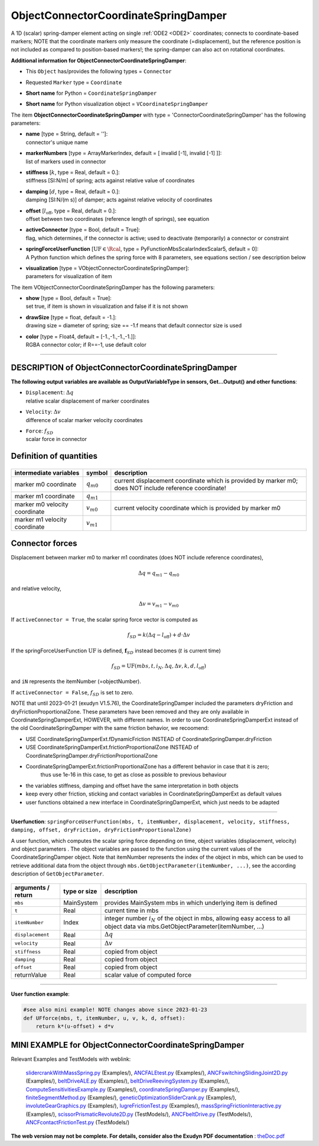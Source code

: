 

.. _sec-item-objectconnectorcoordinatespringdamper:

ObjectConnectorCoordinateSpringDamper
=====================================

A 1D (scalar) spring-damper element acting on single \ :ref:`ODE2 <ODE2>`\  coordinates; connects to coordinate-based markers; NOTE that the coordinate markers only measure the coordinate (=displacement), but the reference position is not included as compared to position-based markers!; the spring-damper can also act on rotational coordinates.

\ **Additional information for ObjectConnectorCoordinateSpringDamper**\ :

* | This \ ``Object``\  has/provides the following types = \ ``Connector``\ 
* | Requested \ ``Marker``\  type = \ ``Coordinate``\ 
* | \ **Short name**\  for Python = \ ``CoordinateSpringDamper``\ 
* | \ **Short name**\  for Python visualization object = \ ``VCoordinateSpringDamper``\ 


The item \ **ObjectConnectorCoordinateSpringDamper**\  with type = 'ConnectorCoordinateSpringDamper' has the following parameters:

* | **name** [type = String, default = '']:
  | connector's unique name
* | **markerNumbers** [type = ArrayMarkerIndex, default = [ invalid [-1], invalid [-1] ]]:
  | list of markers used in connector
* | **stiffness** [\ :math:`k`\ , type = Real, default = 0.]:
  | stiffness [SI:N/m] of spring; acts against relative value of coordinates
* | **damping** [\ :math:`d`\ , type = Real, default = 0.]:
  | damping [SI:N/(m s)] of damper; acts against relative velocity of coordinates
* | **offset** [\ :math:`l_\mathrm{off}`\ , type = Real, default = 0.]:
  | offset between two coordinates (reference length of springs), see equation
* | **activeConnector** [type = Bool, default = True]:
  | flag, which determines, if the connector is active; used to deactivate (temporarily) a connector or constraint
* | **springForceUserFunction** [\ :math:`\mathrm{UF} \in \Rcal`\ , type = PyFunctionMbsScalarIndexScalar5, default =  0]:
  | A Python function which defines the spring force with 8 parameters, see equations section / see description below
* | **visualization** [type = VObjectConnectorCoordinateSpringDamper]:
  | parameters for visualization of item



The item VObjectConnectorCoordinateSpringDamper has the following parameters:

* | **show** [type = Bool, default = True]:
  | set true, if item is shown in visualization and false if it is not shown
* | **drawSize** [type = float, default = -1.]:
  | drawing size = diameter of spring; size == -1.f means that default connector size is used
* | **color** [type = Float4, default = [-1.,-1.,-1.,-1.]]:
  | RGBA connector color; if R==-1, use default color


----------

.. _description-objectconnectorcoordinatespringdamper:

DESCRIPTION of ObjectConnectorCoordinateSpringDamper
----------------------------------------------------

\ **The following output variables are available as OutputVariableType in sensors, Get...Output() and other functions**\ :

* | ``Displacement``\ : \ :math:`\Delta q`\ 
  | relative scalar displacement of marker coordinates
* | ``Velocity``\ : \ :math:`\Delta v`\ 
  | difference of scalar marker velocity coordinates
* | ``Force``\ : \ :math:`f_{SD}`\ 
  | scalar force in connector



Definition of quantities
------------------------


.. list-table:: \ 
   :widths: auto
   :header-rows: 1

   * - | intermediate variables
     - | symbol
     - | description
   * - | marker m0 coordinate
     - | \ :math:`q_{m0}`\ 
     - | current displacement coordinate which is provided by marker m0; does NOT include reference coordinate!
   * - | marker m1 coordinate
     - | \ :math:`q_{m1}`\ 
     - | 
   * - | marker m0 velocity coordinate
     - | \ :math:`v_{m0}`\ 
     - | current velocity coordinate which is provided by marker m0
   * - | marker m1 velocity coordinate
     - | \ :math:`v_{m1}`\ 
     - | 


Connector forces
----------------

Displacement between marker m0 to marker m1 coordinates (does NOT include reference coordinates),

.. math::

   \Delta q= q_{m1} - q_{m0}


and relative velocity,

.. math::

   \Delta v= v_{m1} - v_{m0}


If \ ``activeConnector = True``\ , the scalar spring force vector is computed as

.. math::

   f_{SD} = k \left( \Delta q - l_\mathrm{off} \right) + d \cdot \Delta v


If the springForceUserFunction \ :math:`\mathrm{UF}`\  is defined, \ :math:`{\mathbf{f}}_{SD}`\  instead becomes (\ :math:`t`\  is current time)

.. math::

   f_{SD} = \mathrm{UF}(mbs, t, i_N, \Delta q, \Delta v, k, d, l_\mathrm{off})


and \ ``iN``\  represents the itemNumber (=objectNumber).

If \ ``activeConnector = False``\ , \ :math:`f_{SD}`\  is set to zero.

NOTE  that until 2023-01-21 (exudyn V1.5.76), the CoordinateSpringDamper included the parameters dryFriction and dryFrictionProportionalZone.
These parameters have been removed and they are only available in CoordinateSpringDamperExt, HOWEVER, with different names.
In order to use CoordinateSpringDamperExt instead of the old CoordinateSpringDamper with the same friction behavior, we recoomend:

+  USE CoordinateSpringDamperExt.fDynamicFriction INSTEAD of CoordinateSpringDamper.dryFriction
+  USE CoordinateSpringDamperExt.frictionProportionalZone INSTEAD of CoordinateSpringDamper.dryFrictionProportionalZone
+  CoordinateSpringDamperExt.frictionProportionalZone has a different behavior in case that it is zero; 
        thus use 1e-16 in this case, to get as close as possible to previous behaviour
+  the variables stiffness, damping and offset have the same interpretation in both objects
+  keep every other friction, sticking and contact variables in CoordinateSpringDamperExt as default values
+  user functions obtained a new interface in CoordinateSpringDamperExt, which just needs to be adapted


--------

\ **Userfunction**\ : ``springForceUserFunction(mbs, t, itemNumber, displacement, velocity, stiffness, damping, offset, dryFriction, dryFrictionProportionalZone)`` 


A user function, which computes the scalar spring force depending on time, object variables (displacement, velocity) 
and object parameters .
The object variables are passed to the function using the current values of the CoordinateSpringDamper object.
Note that itemNumber represents the index of the object in mbs, which can be used to retrieve additional data from the object through
\ ``mbs.GetObjectParameter(itemNumber, ...)``\ , see the according description of \ ``GetObjectParameter``\ .

.. list-table:: \ 
   :widths: auto
   :header-rows: 1

   * - | arguments / return
     - | type or size
     - | description
   * - | \ ``mbs``\ 
     - | MainSystem
     - | provides MainSystem mbs in which underlying item is defined
   * - | \ ``t``\ 
     - | Real
     - | current time in mbs 
   * - | \ ``itemNumber``\ 
     - | Index
     - | integer number \ :math:`i_N`\  of the object in mbs, allowing easy access to all object data via mbs.GetObjectParameter(itemNumber, ...)
   * - | \ ``displacement``\ 
     - | Real
     - | \ :math:`\Delta q`\ 
   * - | \ ``velocity``\ 
     - | Real
     - | \ :math:`\Delta v`\ 
   * - | \ ``stiffness``\ 
     - | Real
     - | copied from object
   * - | \ ``damping``\ 
     - | Real
     - | copied from object
   * - | \ ``offset``\ 
     - | Real
     - | copied from object
   * - | \returnValue
     - | Real
     - | scalar value of computed force


--------

\ **User function example**\ :



.. code-block:: python

    #see also mini example! NOTE changes above since 2023-01-23
    def UFforce(mbs, t, itemNumber, u, v, k, d, offset):
        return k*(u-offset) + d*v





.. _miniexample-objectconnectorcoordinatespringdamper:

MINI EXAMPLE for ObjectConnectorCoordinateSpringDamper
------------------------------------------------------


.. code-block:: python
   :linenos:

   #define user function:
   #NOTE: removed 2023-01-21: dryFriction, dryFrictionProportionalZone
   def springForce(mbs, t, itemNumber, u, v, k, d, offset): 
       return 0.1*k*u+k*u**3+v*d
   
   nMass=mbs.AddNode(Point(referenceCoordinates = [2,0,0]))
   massPoint = mbs.AddObject(MassPoint(physicsMass = 5, nodeNumber = nMass))
   
   groundMarker=mbs.AddMarker(MarkerNodeCoordinate(nodeNumber= nGround, coordinate = 0))
   nodeMarker  =mbs.AddMarker(MarkerNodeCoordinate(nodeNumber= nMass, coordinate = 0))
   
   #Spring-Damper between two marker coordinates
   mbs.AddObject(CoordinateSpringDamper(markerNumbers = [groundMarker, nodeMarker], 
                                        stiffness = 5000, damping = 80, 
                                        springForceUserFunction = springForce)) 
   loadCoord = mbs.AddLoad(LoadCoordinate(markerNumber = nodeMarker, load = 1)) #static linear solution:0.002
   
   #assemble and solve system for default parameters
   mbs.Assemble()
   mbs.SolveDynamic()
   
   #check result at default integration time
   exudynTestGlobals.testResult = mbs.GetNodeOutput(nMass, 
                                                exu.OutputVariableType.Displacement)[0]

Relevant Examples and TestModels with weblink:

    \ `slidercrankWithMassSpring.py <https://github.com/jgerstmayr/EXUDYN/blob/master/main/pythonDev/Examples/slidercrankWithMassSpring.py>`_\  (Examples/), \ `ANCFALEtest.py <https://github.com/jgerstmayr/EXUDYN/blob/master/main/pythonDev/Examples/ANCFALEtest.py>`_\  (Examples/), \ `ANCFswitchingSlidingJoint2D.py <https://github.com/jgerstmayr/EXUDYN/blob/master/main/pythonDev/Examples/ANCFswitchingSlidingJoint2D.py>`_\  (Examples/), \ `beltDriveALE.py <https://github.com/jgerstmayr/EXUDYN/blob/master/main/pythonDev/Examples/beltDriveALE.py>`_\  (Examples/), \ `beltDriveReevingSystem.py <https://github.com/jgerstmayr/EXUDYN/blob/master/main/pythonDev/Examples/beltDriveReevingSystem.py>`_\  (Examples/), \ `ComputeSensitivitiesExample.py <https://github.com/jgerstmayr/EXUDYN/blob/master/main/pythonDev/Examples/ComputeSensitivitiesExample.py>`_\  (Examples/), \ `coordinateSpringDamper.py <https://github.com/jgerstmayr/EXUDYN/blob/master/main/pythonDev/Examples/coordinateSpringDamper.py>`_\  (Examples/), \ `finiteSegmentMethod.py <https://github.com/jgerstmayr/EXUDYN/blob/master/main/pythonDev/Examples/finiteSegmentMethod.py>`_\  (Examples/), \ `geneticOptimizationSliderCrank.py <https://github.com/jgerstmayr/EXUDYN/blob/master/main/pythonDev/Examples/geneticOptimizationSliderCrank.py>`_\  (Examples/), \ `involuteGearGraphics.py <https://github.com/jgerstmayr/EXUDYN/blob/master/main/pythonDev/Examples/involuteGearGraphics.py>`_\  (Examples/), \ `lugreFrictionTest.py <https://github.com/jgerstmayr/EXUDYN/blob/master/main/pythonDev/Examples/lugreFrictionTest.py>`_\  (Examples/), \ `massSpringFrictionInteractive.py <https://github.com/jgerstmayr/EXUDYN/blob/master/main/pythonDev/Examples/massSpringFrictionInteractive.py>`_\  (Examples/), \ `scissorPrismaticRevolute2D.py <https://github.com/jgerstmayr/EXUDYN/blob/master/main/pythonDev/TestModels/scissorPrismaticRevolute2D.py>`_\  (TestModels/), \ `ANCFbeltDrive.py <https://github.com/jgerstmayr/EXUDYN/blob/master/main/pythonDev/TestModels/ANCFbeltDrive.py>`_\  (TestModels/), \ `ANCFcontactFrictionTest.py <https://github.com/jgerstmayr/EXUDYN/blob/master/main/pythonDev/TestModels/ANCFcontactFrictionTest.py>`_\  (TestModels/)



\ **The web version may not be complete. For details, consider also the Exudyn PDF documentation** : `theDoc.pdf <https://github.com/jgerstmayr/EXUDYN/blob/master/docs/theDoc/theDoc.pdf>`_ 


